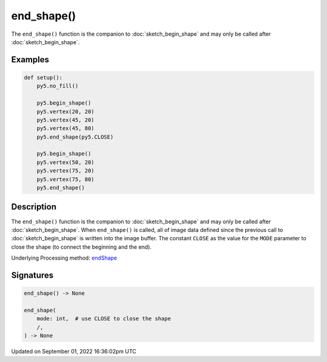 end_shape()
===========

The ``end_shape()`` function is the companion to :doc:`sketch_begin_shape` and may only be called after :doc:`sketch_begin_shape`.

Examples
--------

.. raw:: html

    <div class="example-table">

.. raw:: html

    <div class="example-row"><div class="example-cell-image">

.. image:: /images/reference/Sketch_end_shape_0.png
    :alt: example picture for end_shape()

.. raw:: html

    </div><div class="example-cell-code">

.. code:: python

    def setup():
        py5.no_fill()
    
        py5.begin_shape()
        py5.vertex(20, 20)
        py5.vertex(45, 20)
        py5.vertex(45, 80)
        py5.end_shape(py5.CLOSE)
    
        py5.begin_shape()
        py5.vertex(50, 20)
        py5.vertex(75, 20)
        py5.vertex(75, 80)
        py5.end_shape()

.. raw:: html

    </div></div>

.. raw:: html

    </div>

Description
-----------

The ``end_shape()`` function is the companion to :doc:`sketch_begin_shape` and may only be called after :doc:`sketch_begin_shape`. When ``end_shape()`` is called, all of image data defined since the previous call to :doc:`sketch_begin_shape` is written into the image buffer. The constant ``CLOSE`` as the value for the ``MODE`` parameter to close the shape (to connect the beginning and the end).

Underlying Processing method: `endShape <https://processing.org/reference/endShape_.html>`_

Signatures
----------

.. code:: python

    end_shape() -> None

    end_shape(
        mode: int,  # use CLOSE to close the shape
        /,
    ) -> None

Updated on September 01, 2022 16:36:02pm UTC

